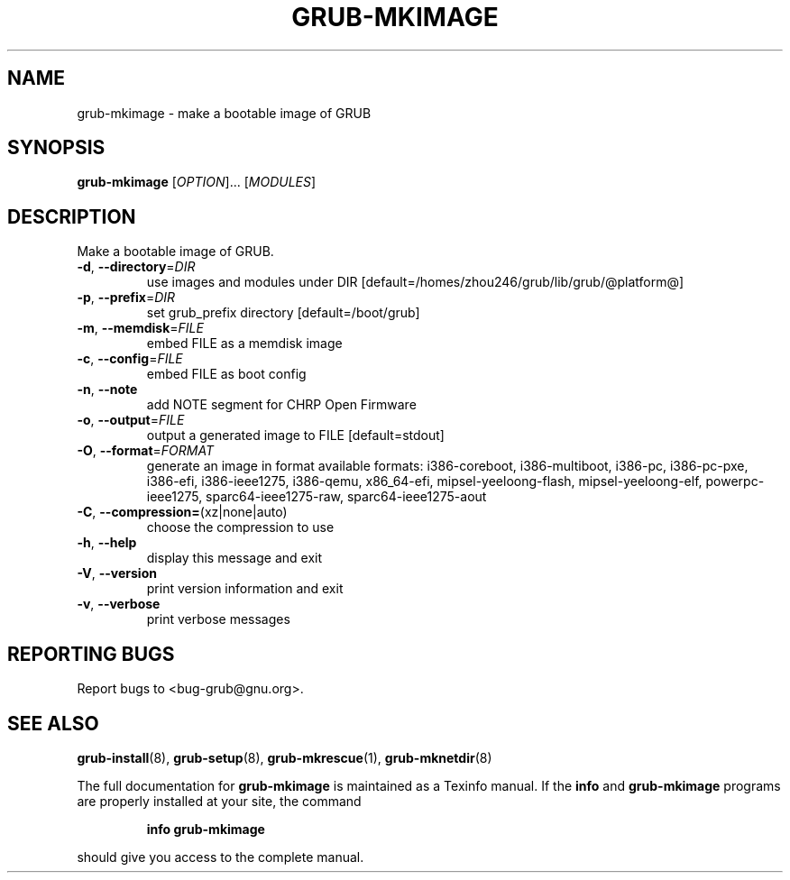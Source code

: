 .\" DO NOT MODIFY THIS FILE!  It was generated by help2man 1.40.11.
.TH GRUB-MKIMAGE "1" "April 2013" "grub-mkimage (GRUB) 1.99" "User Commands"
.SH NAME
grub-mkimage \- make a bootable image of GRUB
.SH SYNOPSIS
.B grub-mkimage
[\fIOPTION\fR]... [\fIMODULES\fR]
.SH DESCRIPTION
Make a bootable image of GRUB.
.TP
\fB\-d\fR, \fB\-\-directory\fR=\fIDIR\fR
use images and modules under DIR [default=/homes/zhou246/grub/lib/grub/@platform@]
.TP
\fB\-p\fR, \fB\-\-prefix\fR=\fIDIR\fR
set grub_prefix directory [default=/boot/grub]
.TP
\fB\-m\fR, \fB\-\-memdisk\fR=\fIFILE\fR
embed FILE as a memdisk image
.TP
\fB\-c\fR, \fB\-\-config\fR=\fIFILE\fR
embed FILE as boot config
.TP
\fB\-n\fR, \fB\-\-note\fR
add NOTE segment for CHRP Open Firmware
.TP
\fB\-o\fR, \fB\-\-output\fR=\fIFILE\fR
output a generated image to FILE [default=stdout]
.TP
\fB\-O\fR, \fB\-\-format\fR=\fIFORMAT\fR
generate an image in format
available formats: i386\-coreboot, i386\-multiboot, i386\-pc, i386\-pc\-pxe, i386\-efi, i386\-ieee1275, i386\-qemu, x86_64\-efi, mipsel\-yeeloong\-flash, mipsel\-yeeloong\-elf, powerpc\-ieee1275, sparc64\-ieee1275\-raw, sparc64\-ieee1275\-aout
.TP
\fB\-C\fR, \fB\-\-compression=\fR(xz|none|auto)
choose the compression to use
.TP
\fB\-h\fR, \fB\-\-help\fR
display this message and exit
.TP
\fB\-V\fR, \fB\-\-version\fR
print version information and exit
.TP
\fB\-v\fR, \fB\-\-verbose\fR
print verbose messages
.SH "REPORTING BUGS"
Report bugs to <bug\-grub@gnu.org>.
.SH "SEE ALSO"
.BR grub-install (8),
.BR grub-setup (8),
.BR grub-mkrescue (1),
.BR grub-mknetdir (8)
.PP
The full documentation for
.B grub-mkimage
is maintained as a Texinfo manual.  If the
.B info
and
.B grub-mkimage
programs are properly installed at your site, the command
.IP
.B info grub-mkimage
.PP
should give you access to the complete manual.
